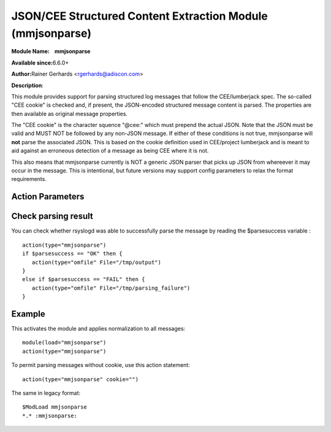JSON/CEE Structured Content Extraction Module (mmjsonparse)
===========================================================

**Module Name:    mmjsonparse**

**Available since:**\ 6.6.0+

**Author:**\ Rainer Gerhards <rgerhards@adiscon.com>

**Description**:

This module provides support for parsing structured log messages that
follow the CEE/lumberjack spec. The so-called "CEE cookie" is checked
and, if present, the JSON-encoded structured message content is parsed.
The properties are then available as original message properties.

The "CEE cookie" is the character squence "@cee:" which must prepend the
actual JSON. Note that the JSON must be valid and MUST NOT be followed
by any non-JSON message. If either of these conditions is not true,
mmjsonparse will **not** parse the associated JSON. This is based on the
cookie definition used in CEE/project lumberjack and is meant to aid
against an erroneous detection of a message as being CEE where it is
not.

This also means that mmjsonparse currently is NOT a generic JSON parser
that picks up JSON from whereever it may occur in the message. This is
intentional, but future versions may support config parameters to relax
the format requirements.

Action Parameters
~~~~~~~~~~~~~~~~~

.. function:: cookie <string>

   **Default**: "@cee:"

   Permits to set the cookie that must be present in front of the
   JSON part of the message.

   Most importantly, this can be set to the empty string ("") in order
   to not require any cookie. In this case, leading spaces are permitted
   in front of the JSON. No non-whitespace characters are permitted
   after the JSON. If such is required, mmnormalize must be used.

.. function:: useRawMsg <boolean>

   **Default**: off

   Specifies if the raw message should be used for normalization (on)
   or just the MSG part of the message (off).

.. function:: container <word>

   **Default**: $!

   Specifies the JSON container (path) under which parsed elements should be
   placed. By default, all parsed properties are merged into root of
   message properties. You can place them under a subtree, instead. You
   can place them in local variables, also, by setting path="$.".

Check parsing result
~~~~~~~~~~~~~~~~~~~~

You can check whether rsyslogd was able to successfully parse the message by reading the
$parsesuccess variable :

::

  action(type="mmjsonparse")
  if $parsesuccess == "OK" then {
     action(type="omfile" File="/tmp/output")
  }
  else if $parsesuccess == "FAIL" then {
     action(type="omfile" File="/tmp/parsing_failure")
  }

Example
~~~~~~~

This activates the module and applies normalization to all messages::

  module(load="mmjsonparse")
  action(type="mmjsonparse")

To permit parsing messages without cookie, use this action statement::

  action(type="mmjsonparse" cookie="")

The same in legacy format::

  $ModLoad mmjsonparse 
  *.* :mmjsonparse:
